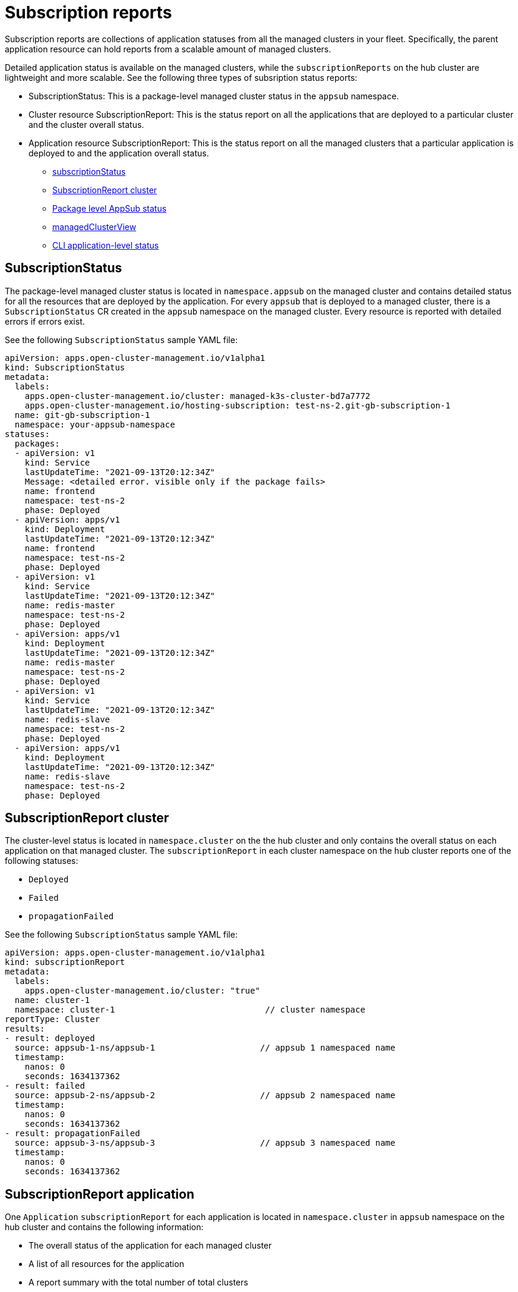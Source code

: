 [#subscription-reports]
= Subscription reports 

Subscription reports are collections of application statuses from all the managed clusters in your fleet. Specifically, the parent application resource can hold reports from a scalable amount of managed clusters. 

Detailed application status is available on the managed clusters, while the `subscriptionReports` on the hub cluster are lightweight and more scalable. See the following three types of subsription status reports:

- SubscriptionStatus: This is a package-level managed cluster status in the `appsub` namespace. 
- Cluster resource SubscriptionReport: This is the status report on all the applications that are deployed to a particular cluster and the cluster overall status.
- Application resource SubscriptionReport: This is the status report on all the managed clusters that a particular application is deployed to and the application overall status.

* <<package-subscription-status,subscriptionStatus>>
* <<subscription-report-cluster,SubscriptionReport cluster>>
* <<cluster-level-appsub,Package level AppSub status>>
* <<managed-cluster-view,managedClusterView>>
* <<cli-appsub-status,CLI application-level status>>

[#subscription-status]
== SubscriptionStatus

The package-level managed cluster status is located in `namespace.appsub` on the managed cluster and contains detailed status for all the resources that are deployed by the application. For every `appsub` that is deployed to a managed cluster, there is a `SubscriptionStatus` CR created in the `appsub` namespace on the managed cluster. Every resource is reported with detailed errors if errors exist. 

See the following `SubscriptionStatus` sample YAML file:

[source,yaml]
----
apiVersion: apps.open-cluster-management.io/v1alpha1
kind: SubscriptionStatus
metadata:
  labels:
    apps.open-cluster-management.io/cluster: managed-k3s-cluster-bd7a7772
    apps.open-cluster-management.io/hosting-subscription: test-ns-2.git-gb-subscription-1
  name: git-gb-subscription-1
  namespace: your-appsub-namespace
statuses:
  packages:
  - apiVersion: v1
    kind: Service
    lastUpdateTime: "2021-09-13T20:12:34Z"
    Message: <detailed error. visible only if the package fails>
    name: frontend
    namespace: test-ns-2
    phase: Deployed 
  - apiVersion: apps/v1
    kind: Deployment
    lastUpdateTime: "2021-09-13T20:12:34Z"
    name: frontend
    namespace: test-ns-2
    phase: Deployed
  - apiVersion: v1
    kind: Service
    lastUpdateTime: "2021-09-13T20:12:34Z"
    name: redis-master
    namespace: test-ns-2
    phase: Deployed
  - apiVersion: apps/v1
    kind: Deployment
    lastUpdateTime: "2021-09-13T20:12:34Z"
    name: redis-master
    namespace: test-ns-2
    phase: Deployed
  - apiVersion: v1
    kind: Service
    lastUpdateTime: "2021-09-13T20:12:34Z"
    name: redis-slave
    namespace: test-ns-2
    phase: Deployed
  - apiVersion: apps/v1
    kind: Deployment
    lastUpdateTime: "2021-09-13T20:12:34Z"
    name: redis-slave
    namespace: test-ns-2
    phase: Deployed
----

[#subscription-report-cluster]
== SubscriptionReport cluster

The cluster-level status is located in `namespace.cluster` on the the hub cluster and only contains the overall status on each application on that managed cluster. The `subscriptionReport` in each cluster namespace on the hub cluster reports one of the following statuses:
  
  - `Deployed`
  - `Failed`
  - `propagationFailed`

See the following `SubscriptionStatus` sample YAML file:

[source,yaml]
----
apiVersion: apps.open-cluster-management.io/v1alpha1
kind: subscriptionReport
metadata:
  labels:
    apps.open-cluster-management.io/cluster: "true"
  name: cluster-1
  namespace: cluster-1                              // cluster namespace 
reportType: Cluster
results:
- result: deployed
  source: appsub-1-ns/appsub-1                     // appsub 1 namespaced name
  timestamp:
    nanos: 0
    seconds: 1634137362
- result: failed
  source: appsub-2-ns/appsub-2                     // appsub 2 namespaced name
  timestamp:
    nanos: 0
    seconds: 1634137362
- result: propagationFailed
  source: appsub-3-ns/appsub-3                     // appsub 3 namespaced name
  timestamp:
    nanos: 0
    seconds: 1634137362
----

[#subscription-report-application]
== SubscriptionReport application

One `Application` `subscriptionReport` for each application is located in `namespace.cluster` in `appsub` namespace on the hub cluster and contains the following information:

- The overall status of the application for each managed cluster
- A list of all resources for the application
- A report summary with the total number of total clusters 
- A report summary with the total number of clusters where the application is in the status: `deployed`, `failed`, `propagationFailed`, and `inProgress`. 
 
*Note:* The `inProcess` status is the total minus `deployed`, minus `failed `, and minus `propagationFailed`.

See the following `SubscriptionStatus` sample YAML file:

[source,yaml]
----
apiVersion: apps.open-cluster-management.io/v1alpha1
kind: subscriptionReport
metadata:
  labels:
    apps.open-cluster-management.io/hosting-subscription: appsub-1-ns.appsub-1
  name: appsub-1
  namespace: appsub-1-ns
reportType: Application
resources:
- apiVersion: v1
  kind: Service
  name: redis-master2
  namespace: playback-ns-2
- apiVersion: apps/v1
  kind: Deployment
  name: redis-master2
  namespace: playback-ns-2
- apiVersion: v1
  kind: Service
  name: redis-slave2
  namespace: playback-ns-2
- apiVersion: apps/v1
  kind: Deployment
  name: redis-slave2
  namespace: playback-ns-2
- apiVersion: v1
  kind: Service
  name: frontend2
  namespace: playback-ns-2
- apiVersion: apps/v1
  kind: Deployment
  name: frontend2
  namespace: playback-ns-2
results:
- result: deployed
  source: cluster-1                            //cluster 1 status
  timestamp:
    nanos: 0
    seconds: 0
- result: failed
  source: cluster-3                            //cluster 2 status
  timestamp:
    nanos: 0
    seconds: 0
- result: propagationFailed
  source: cluster-4                            //cluster 3 status
  timestamp:
    nanos: 0
    seconds: 0
summary:
  deployed: 8
  failed: 1
  inProgress: 0
  propagationFailed: 1
  clusters: 10
----

[#managed-cluster-view]
== ManagedClusterView
 
A `ManagedClusterView` CR is reported on the first `failed` cluster. If an application is deployed on multiple clusters with resource deployment failures, only one `managedClusterView` CR is created for the first failing cluster namespace on the hub cluster. The `managedClusterView` CR retrieves the detailed subscription status from the failing cluster so that the application owner does not need to access the failing remote cluster.

See the following command that you can run to get the status:

----
% oc get managedclusterview -n <failing-clusternamespace> "<app-name>-<app name>"
----

[#cli-appsub-status]
== CLI application-level status

Neither the cluster-level or the application-level subscription report directly provides the detailed status for an application. It turns out holding detailed statuses for all applications in the cluster-level `subscriptionReport` increases the size of the cluster report dramatically, which impacts the performance of the hub cluster. The hub cluster backend CLI is available for the detailed status for an application deployed on a specific cluster. 

The following command uses identity details in the Application `subscriptionReport` to create a `managedClusterView` resource, to see the managed cluster application `SubscriptionStatus` so the user can identify exactly what is wrong with the application.:

----
% getAppSubStatus.sh -c <managed cluster Name> -s <AppSub Namespace> -n <Appsub Name>
// the relative package level AppSub status CR on the managed cluster will be fetched and displayed.
----

This CLI, 

The CLI can be downloaded here from https://github.com/open-cluster-management-io/multicloud-operators-subscription/blob/main/cmd/scripts/getAppSubStatus.sh[multicloud-operators-subscription].



This CLI is for getting the Last Update Time of an AppSub on a given managed cluster

It may be desirable to find out when an AppSub was last updated on a managed cluster. It is not always practical to login to each managed cluster to retrieve this information. Thus, an utility script was created to simplify the retrieval of the Last Update Time of an AppSub on a managed cluster. This script is designed to run on the Hub cluster. It creates a managedClusterView resource to get the AppSub from the managed cluster, and parses the data to get the Last Update Time.

The CLI can be downloaded from here:

https://github.com/open-cluster-management-io/multicloud-operators-subscription/blob/main/cmd/scripts/getLastUpdateTime.sh

To run the script:
----
% getLastUpdateTime.sh -c <managed cluster Name> -s <AppSub Namespace> -n <Appsub Name>
// the AppSub CR on the managed cluster will be fetched and the Last Update Time will be displayed
----